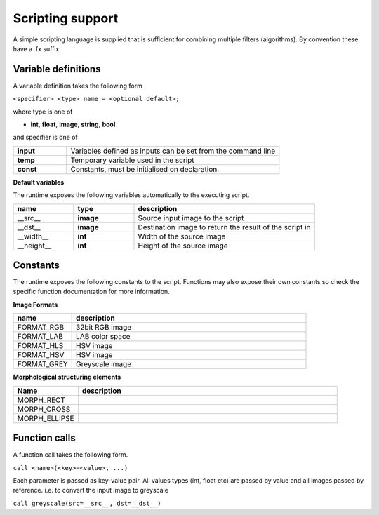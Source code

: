 Scripting support
======================

A simple scripting language is supplied that is sufficient for
combining multiple filters (algorithms). By convention these have
a .fx suffix.

Variable definitions
--------------------

A variable definition takes the following form

``<specifier> <type> name = <optional default>;``

where type is one of

* **int**, **float**, **image**, **string**, **bool**

and specifier is one of


.. csv-table::
   :widths: 20, 80

   "**input**", "Variables defined as inputs can be set from the command line"
   "**temp**", "Temporary variable used in the script"
   "**const**", "Constants, must be initialised on declaration."


**Default variables**

The runtime exposes the following variables automatically to the executing script.

.. csv-table::
    :header: "name", "type", "description"
    :widths: 20, 20, 60

    "__src__", "**image**", "Source input image to the script"
    "__dst__", "**image**", "Destination image to return the result of the script in"
    "__width__", "**int**", "Width of the source image"
    "__height__", "**int**", "Height of the source image"

Constants
---------

The  runtime exposes the following constants to the script.
Functions may also expose their own constants so check the specific
function documentation for more information.

**Image Formats**

.. csv-table::
   :header: "name", "description"
   :widths: 20, 80

   "FORMAT_RGB", "32bit RGB image"
   "FORMAT_LAB", "LAB color space"
   "FORMAT_HLS", "HSV image"
   "FORMAT_HSV", "HSV image"
   "FORMAT_GREY", "Greyscale image"


**Morphological structuring elements**

.. csv-table::
   :header: "Name", "description"
   :widths: 20, 80

   "MORPH_RECT", ""
   "MORPH_CROSS", ""
   "MORPH_ELLIPSE", ""

Function calls
--------------

A function call takes the following form.

``call <name>(<key>=<value>, ...)``

Each parameter is passed as key-value pair. All values types (int, float etc)
are passed by value and all images passed by reference.
i.e. to convert the input image to greyscale

``call greyscale(src=__src__, dst=__dst__)``


